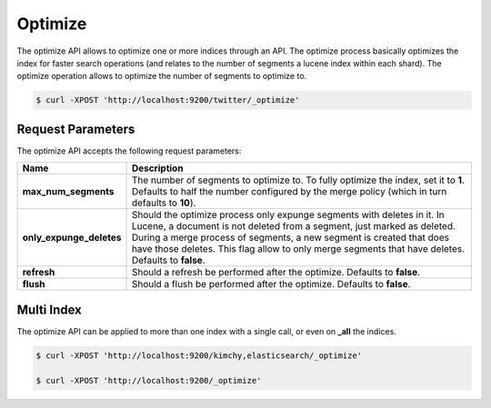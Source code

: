 Optimize
========

The optimize API allows to optimize one or more indices through an API. The optimize process basically optimizes the index for faster search operations (and relates to the number of segments a lucene index within each shard). The optimize operation allows to optimize the number of segments to optimize to.


.. code-block:: js

    $ curl -XPOST 'http://localhost:9200/twitter/_optimize'


Request Parameters
------------------

The optimize API accepts the following request parameters:


============================  =================================================================================================================================================================================================================================================================================================================================
 Name                          Description                                                                                                                                                                                                                                                                                                                     
============================  =================================================================================================================================================================================================================================================================================================================================
 **max_num_segments**          The number of segments to optimize to. To fully optimize the index, set it to **1**. Defaults to half the number configured by the merge policy (which in turn defaults to **10**).                                                                                                                                             
 **only_expunge_deletes**      Should the optimize process only expunge segments with deletes in it. In Lucene, a document is not deleted from a segment, just marked as deleted. During a merge process of segments, a new segment is created that does have those deletes. This flag allow to only merge segments that have deletes. Defaults to **false**.  
 **refresh**                   Should a refresh be performed after the optimize. Defaults to **false**.                                                                                                                                                                                                                                                        
 **flush**                     Should a flush be performed after the optimize. Defaults to **false**.                                                                                                                                                                                                                                                          
============================  =================================================================================================================================================================================================================================================================================================================================

Multi Index
-----------

The optimize API can be applied to more than one index with a single call, or even on **_all** the indices.


.. code-block:: js

    $ curl -XPOST 'http://localhost:9200/kimchy,elasticsearch/_optimize'
    
    $ curl -XPOST 'http://localhost:9200/_optimize'

